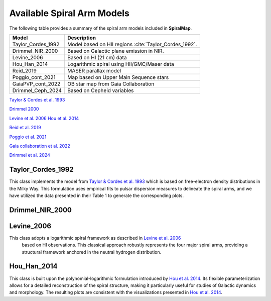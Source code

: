 
Available Spiral Arm Models
===========================

The following table provides a summary of the spiral arm models included in **SpiralMap**.

+------------------------+--------------------------------------------------------------------------+
| **Model**              | **Description**                                                          |
+========================+==========================================================================+
| Taylor_Cordes_1992     | Model based on HII regions :cite:`Taylor_Cordes_1992`.                   |
+------------------------+--------------------------------------------------------------------------+
| Drimmel_NIR_2000       | Based on Galactic plane emission in NIR.                                 |
+------------------------+--------------------------------------------------------------------------+
| Levine_2006            | Based on HI (21 cm) data                                                 |
+------------------------+--------------------------------------------------------------------------+
| Hou_Han_2014           | Logarithmic spiral using HII/GMC/Maser data                              |
+------------------------+--------------------------------------------------------------------------+
| Reid_2019              | MASER parallax model                                                     |
+------------------------+--------------------------------------------------------------------------+
| Poggio_cont_2021       | Map based on Upper Main Sequence stars                                   |
+------------------------+--------------------------------------------------------------------------+
| GaiaPVP_cont_2022      | OB star map from Gaia Collaboration                                      |
+------------------------+--------------------------------------------------------------------------+
| Drimmel_Ceph_2024      | Based on Cepheid variables                                               |
+------------------------+--------------------------------------------------------------------------+


`Taylor & Cordes et al. 1993 <https://ui.adsabs.harvard.edu/abs/1993ApJ...411..674T/abstract>`_

`Drimmel 2000 <https://iopscience.iop.org/article/10.1086/321556>`_

`Levine et al. 2006 <https://www.science.org/doi/10.1126/science.1128455>`_
`Hou et al. 2014 <https://ui.adsabs.harvard.edu/abs/2014A%26A...569A.125H/abstract>`_

`Reid et al. 2019 <https://ui.adsabs.harvard.edu/abs/2019ApJ...885..131R/abstract>`_ 

`Poggio et al. 2021 <https://www.aanda.org/articles/aa/abs/2021/07/aa40687-21/aa40687-21.html>`_ 

`Gaia collaboration et al. 2022 <https://www.aanda.org/articles/aa/full_html/2023/06/aa43797-22/aa43797-22.html>`_

`Drimmel et al. 2024 <https://ui.adsabs.harvard.edu/abs/2024arXiv240609127D/abstract>`_


Taylor_Cordes_1992
------------------
This class implements the model from `Taylor & Cordes et al. 1993 <https://ui.adsabs.harvard.edu/abs/1993ApJ...411..674T/abstract>`_ which is based on free-electron density distributions in the Milky Way. 
This formulation uses empirical fits to pulsar dispersion measures to delineate the spiral arms, and we have utilized the data presented in their Table 1 to generate the corresponding plots.


Drimmel_NIR_2000
----------------


Levine_2006
-----------

This class adopts a logarithmic spiral framework as described in `Levine et al. 2006 <https://www.science.org/doi/10.1126/science.1128455>`_
 based on HI observations. This classical approach robustly represents the four major spiral arms, providing a structural framework anchored in the neutral hydrogen distribution.


Hou_Han_2014 
-------------

This class is built upon the polynomial-logarithmic formulation introduced by `Hou et al. 2014 <https://ui.adsabs.harvard.edu/abs/2014A%26A...569A.125H/abstract>`_. 
Its flexible parameterization allows for a detailed reconstruction of the spiral structure, making it particularly useful for studies of Galactic dynamics and morphology. 
The resulting plots are consistent with the visualizations presented in `Hou et al. 2014 <https://ui.adsabs.harvard.edu/abs/2014A%26A...569A.125H/abstract>`_.
